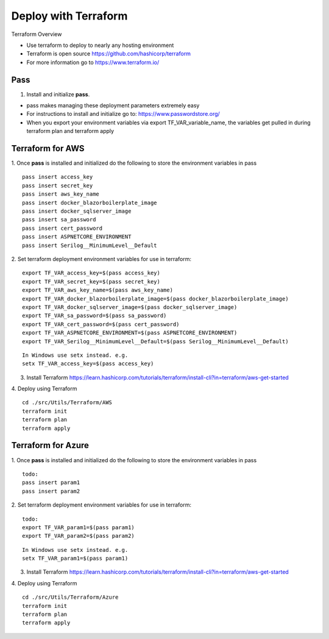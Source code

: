 Deploy with Terraform
============

Terraform Overview

- Use terraform to deploy to nearly any hosting environment
- Terraform is open source https://github.com/hashicorp/terraform
- For more information go to https://www.terraform.io/

Pass
________
1. Install and initialize **pass**. 

- pass makes managing these deployment parameters extremely easy
- For instructions to install and initialize go to: https://www.passwordstore.org/
- When you export your environment variables via export TF_VAR_variable_name, the variables get pulled in during terraform plan and terraform apply

Terraform for AWS
________
1. Once **pass** is installed and initialized do the following to store the environment variables in pass
::
 pass insert access_key
 pass insert secret_key
 pass insert aws_key_name
 pass insert docker_blazorboilerplate_image
 pass insert docker_sqlserver_image
 pass insert sa_password
 pass insert cert_password
 pass insert ASPNETCORE_ENVIRONMENT
 pass insert Serilog__MinimumLevel__Default

::

2. Set terraform deployment environment variables for use in terraform:
::
 export TF_VAR_access_key=$(pass access_key)
 export TF_VAR_secret_key=$(pass secret_key)
 export TF_VAR_aws_key_name=$(pass aws_key_name)
 export TF_VAR_docker_blazorboilerplate_image=$(pass docker_blazorboilerplate_image)
 export TF_VAR_docker_sqlserver_image=$(pass docker_sqlserver_image)
 export TF_VAR_sa_password=$(pass sa_password)
 export TF_VAR_cert_password=$(pass cert_password)
 export TF_VAR_ASPNETCORE_ENVIRONMENT=$(pass ASPNETCORE_ENVIRONMENT)
 export TF_VAR_Serilog__MinimumLevel__Default=$(pass Serilog__MinimumLevel__Default)

::

 In Windows use setx instead. e.g. 
 setx TF_VAR_access_key=$(pass access_key)

3. Install Terraform https://learn.hashicorp.com/tutorials/terraform/install-cli?in=terraform/aws-get-started

4. Deploy using Terraform
::
 cd ./src/Utils/Terraform/AWS
 terraform init
 terraform plan
 terraform apply

::

Terraform for Azure
________
1. Once **pass** is installed and initialized do the following to store the environment variables in pass
::
 todo:
 pass insert param1
 pass insert param2

::

2. Set terraform deployment environment variables for use in terraform:
::
 todo:
 export TF_VAR_param1=$(pass param1)
 export TF_VAR_param2=$(pass param2)
::

 In Windows use setx instead. e.g. 
 setx TF_VAR_param1=$(pass param1)

3. Install Terraform https://learn.hashicorp.com/tutorials/terraform/install-cli?in=terraform/aws-get-started

4. Deploy using Terraform
::
 cd ./src/Utils/Terraform/Azure
 terraform init
 terraform plan
 terraform apply

::
